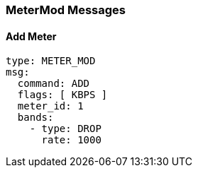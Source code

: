 === MeterMod Messages

==== Add Meter

[source,yaml]
----
type: METER_MOD
msg:
  command: ADD
  flags: [ KBPS ]
  meter_id: 1
  bands:
    - type: DROP
      rate: 1000
----
